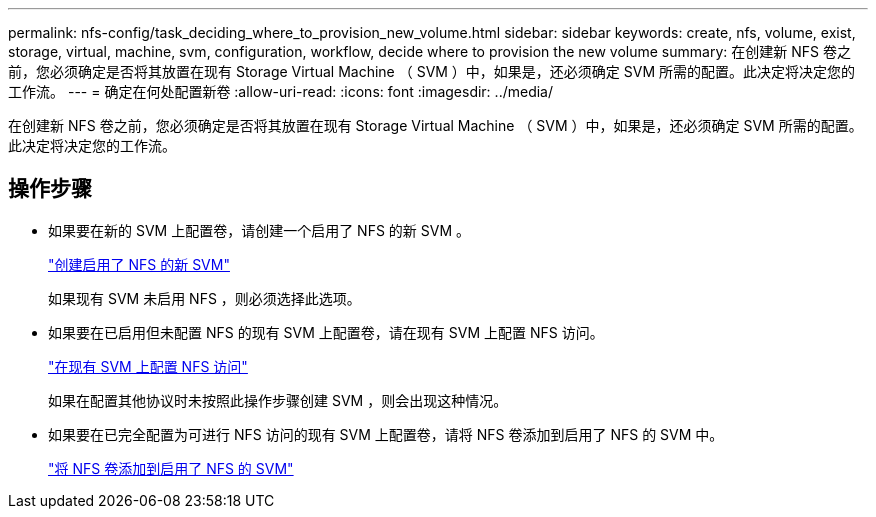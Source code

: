 ---
permalink: nfs-config/task_deciding_where_to_provision_new_volume.html 
sidebar: sidebar 
keywords: create, nfs, volume, exist, storage, virtual, machine, svm, configuration, workflow, decide where to provision the new volume 
summary: 在创建新 NFS 卷之前，您必须确定是否将其放置在现有 Storage Virtual Machine （ SVM ）中，如果是，还必须确定 SVM 所需的配置。此决定将决定您的工作流。 
---
= 确定在何处配置新卷
:allow-uri-read: 
:icons: font
:imagesdir: ../media/


[role="lead"]
在创建新 NFS 卷之前，您必须确定是否将其放置在现有 Storage Virtual Machine （ SVM ）中，如果是，还必须确定 SVM 所需的配置。此决定将决定您的工作流。



== 操作步骤

* 如果要在新的 SVM 上配置卷，请创建一个启用了 NFS 的新 SVM 。
+
link:task_creating_protocol_enabled_svm.html["创建启用了 NFS 的新 SVM"]

+
如果现有 SVM 未启用 NFS ，则必须选择此选项。

* 如果要在已启用但未配置 NFS 的现有 SVM 上配置卷，请在现有 SVM 上配置 NFS 访问。
+
link:task_configuring_access_to_existing_svm.html["在现有 SVM 上配置 NFS 访问"]

+
如果在配置其他协议时未按照此操作步骤创建 SVM ，则会出现这种情况。

* 如果要在已完全配置为可进行 NFS 访问的现有 SVM 上配置卷，请将 NFS 卷添加到启用了 NFS 的 SVM 中。
+
link:concept_adding_protocol_volume_to_protocol_enabled_svm.html["将 NFS 卷添加到启用了 NFS 的 SVM"]


